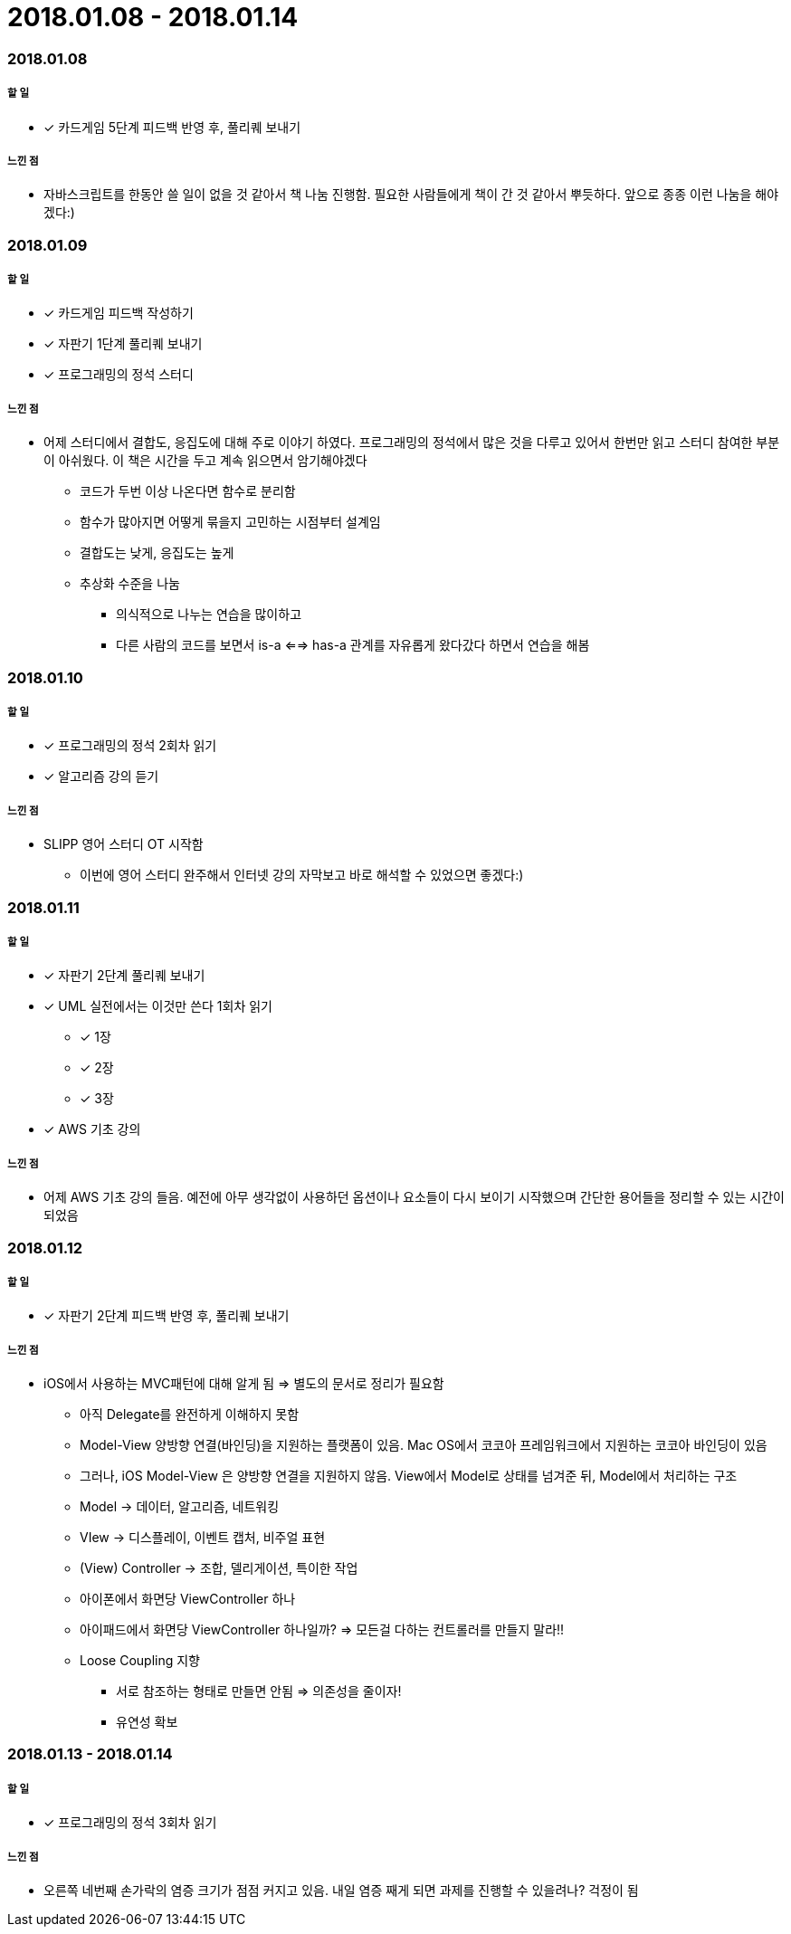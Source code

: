 = 2018.01.08 - 2018.01.14

=== 2018.01.08

===== 할 일
* [*] 카드게임 5단계 피드백 반영 후, 풀리퀘 보내기 

===== 느낀 점
* 자바스크립트를 한동안 쓸 일이 없을 것 같아서 책 나눔 진행함. 필요한 사람들에게 책이 간 것 같아서 뿌듯하다. 앞으로 종종 이런 나눔을 해야겠다:)

=== 2018.01.09

===== 할 일
* [*] 카드게임 피드백 작성하기
* [*] 자판기 1단계 풀리퀘 보내기
* [*] 프로그래밍의 정석 스터디 

===== 느낀 점
* 어제 스터디에서 결합도, 응집도에 대해 주로 이야기 하였다. 프로그래밍의 정석에서 많은 것을 다루고 있어서 한번만 읽고 스터디 참여한 부분이 아쉬웠다. 이 책은 시간을 두고 계속 읽으면서 암기해야겠다
** 코드가 두번 이상 나온다면 함수로 분리함
** 함수가 많아지면 어떻게 묶을지 고민하는 시점부터 설계임
** 결합도는 낮게, 응집도는 높게
** 추상화 수준을 나눔
*** 의식적으로 나누는 연습을 많이하고
*** 다른 사람의 코드를 보면서 is-a <==> has-a 관계를 자유롭게 왔다갔다 하면서 연습을 해봄

=== 2018.01.10

===== 할 일
* [*] 프로그래밍의 정석 2회차 읽기
* [*] 알고리즘 강의 듣기

===== 느낀 점
* SLIPP 영어 스터디 OT 시작함
** 이번에 영어 스터디 완주해서 인터넷 강의 자막보고 바로 해석할 수 있었으면 좋겠다:)

=== 2018.01.11

===== 할 일
* [*] 자판기 2단계 풀리퀘 보내기
* [*] UML 실전에서는 이것만 쓴다 1회차 읽기
** [*] 1장 
** [*] 2장 
** [*] 3장 
* [*] AWS 기초 강의

===== 느낀 점
* 어제 AWS 기초 강의 들음. 예전에 아무 생각없이 사용하던 옵션이나 요소들이 다시 보이기 시작했으며 간단한 용어들을 정리할 수 있는 시간이 되었음

=== 2018.01.12

===== 할 일 
* [*] 자판기 2단계 피드백 반영 후, 풀리퀘 보내기

===== 느낀 점
* iOS에서 사용하는 MVC패턴에 대해 알게 됨 => 별도의 문서로 정리가 필요함
** 아직 Delegate를 완전하게 이해하지 못함
** Model-View 양방향 연결(바인딩)을 지원하는 플랫폼이 있음. Mac OS에서 코코아 프레임워크에서 지원하는 코코아 바인딩이 있음
** 그러나, iOS Model-View 은 양방향 연결을 지원하지 않음. View에서 Model로 상태를 넘겨준 뒤, Model에서 처리하는 구조
** Model -> 데이터, 알고리즘, 네트워킹
** VIew -> 디스플레이, 이벤트 캡처, 비주얼 표현
** (View) Controller -> 조합, 델리게이션, 특이한 작업
** 아이폰에서 화면당 ViewController 하나
** 아이패드에서 화면당 ViewController 하나일까? => 모든걸 다하는 컨트롤러를 만들지 말라!!
** Loose Coupling 지향
*** 서로 참조하는 형태로 만들면 안됨 => 의존성을 줄이자!
*** 유연성 확보

=== 2018.01.13 - 2018.01.14

===== 할 일
* [*] 프로그래밍의 정석 3회차 읽기

===== 느낀 점
* 오른쪽 네번째 손가락의 염증 크기가 점점 커지고 있음. 내일 염증 째게 되면 과제를 진행할 수 있을려나? 걱정이 됨